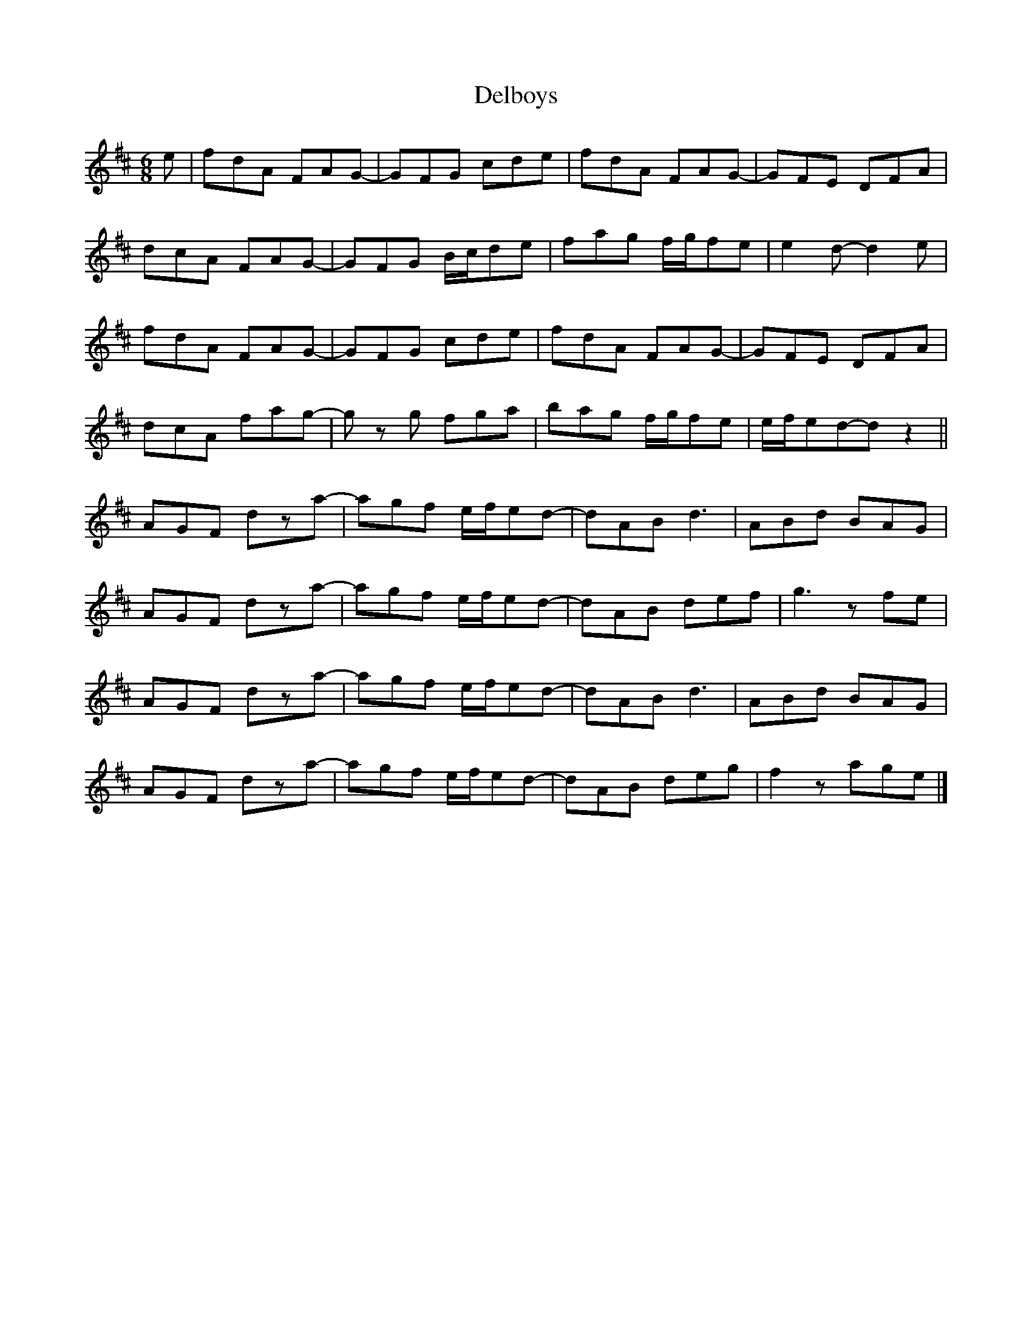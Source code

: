 X:252
T:Delboys
R:jig
M:6/8
L:1/8
K:Dmaj
e | fdA FAG- | GFG cde | fdA FAG- | GFE DFA |
dcA FAG- | GFG B/c/de | fag f/g/fe | e2 d-d2 e|
fdA FAG- | GFG cde | fdA FAG- | GFE DFA |
dcA fag- | g z g fga | bag f/g/fe | e/f/ed-d z2 ||
AGF dza- | agf e/f/ed- | dAB d3 | ABd BAG |
AGF dza- | agf e/f/ed- | dAB def | g3 zfe |
AGF dza- | agf e/f/ed- | dAB d3 | ABd BAG |
AGF dza- | agf e/f/ed- | dAB deg | f2 z age |]
